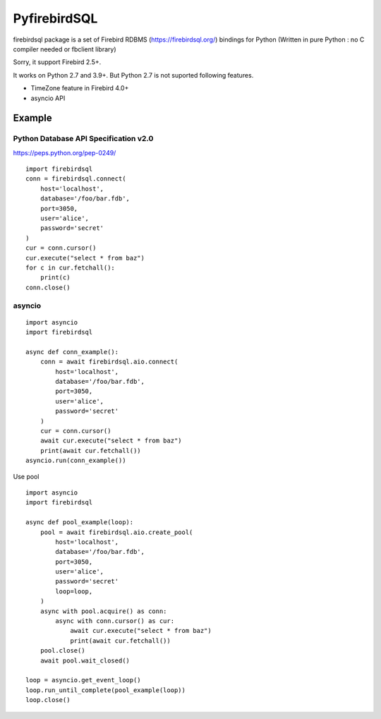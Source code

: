 ================
PyfirebirdSQL
================

.. image:: https://img.shields.io/pypi/v/firebirdsql.png
   :target: https://pypi.python.org/pypi/firebirdsql

.. image:: https://img.shields.io/pypi/l/firebirdsql.png

firebirdsql package is a set of Firebird RDBMS (https://firebirdsql.org/) bindings for Python (Written in pure Python : no C compiler needed or fbclient library)

Sorry, it support Firebird 2.5+.

It works on Python 2.7 and 3.9+.
But Python 2.7 is not suported following features.

- TimeZone feature in Firebird 4.0+
- asyncio API

Example
-----------

Python Database API Specification v2.0
+++++++++++++++++++++++++++++++++++++++++

https://peps.python.org/pep-0249/
::

   import firebirdsql
   conn = firebirdsql.connect(
       host='localhost',
       database='/foo/bar.fdb',
       port=3050,
       user='alice',
       password='secret'
   )
   cur = conn.cursor()
   cur.execute("select * from baz")
   for c in cur.fetchall():
       print(c)
   conn.close()


asyncio
++++++++++++++++++++++++++++++++++++++

::

   import asyncio
   import firebirdsql

   async def conn_example():
       conn = await firebirdsql.aio.connect(
           host='localhost',
           database='/foo/bar.fdb',
           port=3050,
           user='alice',
           password='secret'
       )
       cur = conn.cursor()
       await cur.execute("select * from baz")
       print(await cur.fetchall())
   asyncio.run(conn_example())

Use pool
::

   import asyncio
   import firebirdsql

   async def pool_example(loop):
       pool = await firebirdsql.aio.create_pool(
           host='localhost',
           database='/foo/bar.fdb',
           port=3050,
           user='alice',
           password='secret'
           loop=loop,
       )
       async with pool.acquire() as conn:
           async with conn.cursor() as cur:
               await cur.execute("select * from baz")
               print(await cur.fetchall())
       pool.close()
       await pool.wait_closed()

   loop = asyncio.get_event_loop()
   loop.run_until_complete(pool_example(loop))
   loop.close()
